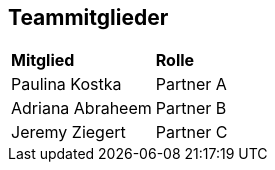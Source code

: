 == Teammitglieder


[cols="1,1"]

|===  

| *Mitglied* | *Rolle* 
| Paulina Kostka | Partner A    
| Adriana Abraheem  | Partner B  
| Jeremy Ziegert | Partner C 



|===